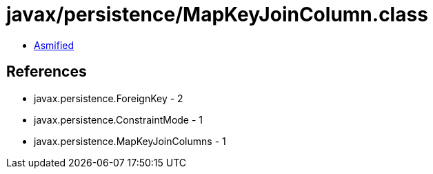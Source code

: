 = javax/persistence/MapKeyJoinColumn.class

 - link:MapKeyJoinColumn-asmified.java[Asmified]

== References

 - javax.persistence.ForeignKey - 2
 - javax.persistence.ConstraintMode - 1
 - javax.persistence.MapKeyJoinColumns - 1

